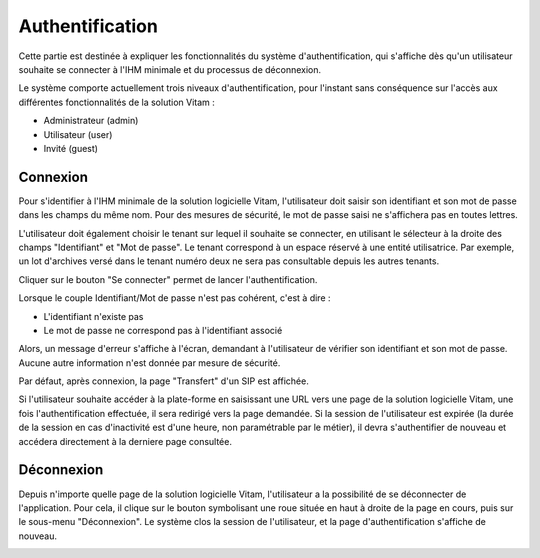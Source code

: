 Authentification
################

Cette partie est destinée à expliquer les fonctionnalités du système d'authentification, qui s'affiche dès qu'un utilisateur souhaite se connecter à l'IHM minimale et du processus de déconnexion.

Le système comporte actuellement trois niveaux d'authentification, pour l'instant sans conséquence sur l'accès aux différentes fonctionnalités de la solution Vitam :

- Administrateur (admin)
- Utilisateur (user)
- Invité (guest)

Connexion
=========

Pour s'identifier à l'IHM minimale de la solution logicielle Vitam, l'utilisateur doit saisir son identifiant et son mot de passe dans les champs du même nom.
Pour des mesures de sécurité, le mot de passe saisi ne s'affichera pas en toutes lettres.

L'utilisateur doit également choisir le tenant sur lequel il souhaite se connecter, en utilisant le sélecteur à la droite des champs "Identifiant" et "Mot de passe". Le tenant correspond à un espace réservé à une entité utilisatrice. Par exemple, un lot d'archives versé dans le tenant numéro deux ne sera pas consultable depuis les autres tenants.

Cliquer sur le bouton "Se connecter" permet de lancer l'authentification.

.. image:: images/authentification_OK.png

Lorsque le couple Identifiant/Mot de passe n'est pas cohérent, c'est à dire :

- L'identifiant n'existe pas
- Le mot de passe ne correspond pas à l'identifiant associé

Alors, un message d'erreur s'affiche à l'écran, demandant à l'utilisateur de vérifier son identifiant et son mot de passe. Aucune autre information n'est donnée par mesure de sécurité.

.. image:: images/authentification_KO.png

Par défaut, après connexion, la page "Transfert" d'un SIP est affichée.

Si l'utilisateur souhaite accéder à la plate-forme en saisissant une URL vers une page de la solution logicielle Vitam, une fois l'authentification effectuée, il sera redirigé vers la page demandée.
Si la session de l'utilisateur est expirée (la durée de la session en cas d'inactivité est d'une heure, non paramétrable par le métier), il devra s'authentifier de nouveau et accédera directement à la derniere page consultée.

Déconnexion
===========

Depuis n'importe quelle page de la solution logicielle Vitam, l'utilisateur a la possibilité de se déconnecter de l'application.
Pour cela, il clique sur le bouton symbolisant une roue située en haut à droite de la page en cours, puis sur le sous-menu "Déconnexion". Le système clos la session de l'utilisateur, et la page d'authentification s'affiche de nouveau.

.. image:: images/menu_deconnexion.png
